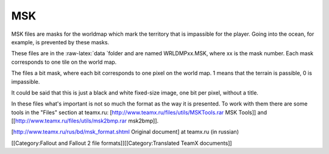 ===
MSK
===

MSK files are masks for the worldmap which mark the territory that is
impassible for the player. Going into the ocean, for example, is
prevented by these masks.

These files are in the :raw-latex:`\data `folder and are named
WRLDMPxx.MSK, where xx is the mask number. Each mask corresponds to one
tile on the world map.

The files a bit mask, where each bit corresponds to one pixel on the
world map. 1 means that the terrain is passible, 0 is impassible.

It could be said that this is just a black and white fixed-size image,
one bit per pixel, without a title.

In these files what's important is not so much the format as the way it
is presented. To work with them there are some tools in the "Files"
section at teamx.ru: [http://www.teamx.ru/files/utils/MSKTools.rar MSK
Tools]] and [[http://www.teamx.ru/files/utils/msk2bmp.rar msk2bmp]].

[http://www.teamx.ru/rus/bd/msk\_format.shtml Original document] at
teamx.ru (in russian)

[[Category:Fallout and Fallout 2 file formats]][[Category:Translated
TeamX documents]]
